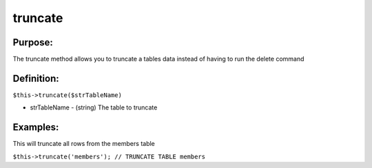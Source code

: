 truncate
========

Purpose:
--------
The truncate method allows you to truncate a tables data instead
of having to run the delete command

Definition:
-----------

``$this->truncate($strTableName)``

* strTableName - (string) The table to truncate

Examples:
---------

This will truncate all rows from the members table

``$this->truncate('members');
// TRUNCATE TABLE members``
